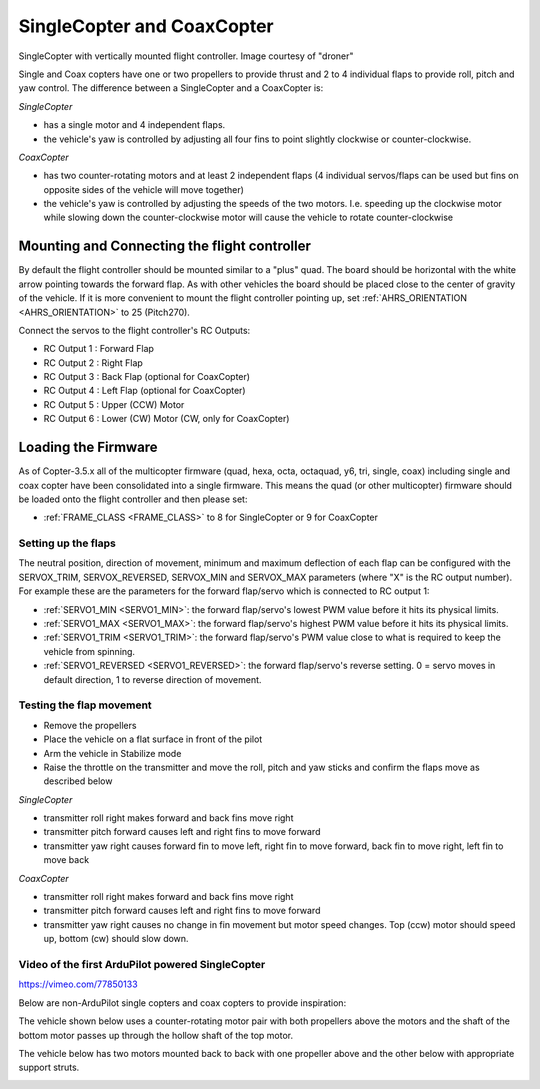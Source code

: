 .. _singlecopter-and-coaxcopter:

===========================
SingleCopter and CoaxCopter
===========================

.. image:: ../images/single-copter-droner.jpg
    :target: ../_images/single-copter-droner.jpg
SingleCopter with vertically mounted flight controller.  Image courtesy of "droner"

Single and Coax copters have one or two propellers to provide thrust and 2 to 4 individual flaps to provide roll, pitch and yaw control.  The difference between a SingleCopter and a CoaxCopter is:

*SingleCopter*

- has a single motor and 4 independent flaps.
- the vehicle's yaw is controlled by adjusting all four fins to point slightly clockwise or counter-clockwise.

*CoaxCopter*

- has two counter-rotating motors and at least 2 independent flaps (4 individual servos/flaps can be used but fins on opposite sides of the vehicle will move together)
- the vehicle's yaw is controlled by adjusting the speeds of the two motors.  I.e. speeding up the clockwise motor while slowing down the counter-clockwise motor will cause the vehicle to rotate counter-clockwise

Mounting and Connecting the flight controller
---------------------------------------------

.. image:: ../images/single-copter-layout.png
    :target: ../_images/single-copter-layout.png

By default the flight controller should be mounted similar to a "plus" quad.  The board should be horizontal with the white arrow pointing towards the forward flap.
As with other vehicles the board should be placed close to the center of gravity of the vehicle.
If it is more convenient to mount the flight controller pointing up, set :ref:`AHRS_ORIENTATION <AHRS_ORIENTATION>` to 25 (Pitch270).

Connect the servos to the flight controller's RC Outputs:

- RC Output 1 : Forward Flap
- RC Output 2 : Right Flap
- RC Output 3 : Back Flap (optional for CoaxCopter)
- RC Output 4 : Left Flap (optional for CoaxCopter)
- RC Output 5 : Upper (CCW) Motor
- RC Output 6 : Lower (CW) Motor (CW, only for CoaxCopter)

Loading the Firmware
--------------------

As of Copter-3.5.x all of the multicopter firmware (quad, hexa, octa, octaquad, y6, tri, single, coax) including single and coax copter have been consolidated into a single firmware.
This means the quad (or other multicopter) firmware should be loaded onto the flight controller and then please set:

- :ref:`FRAME_CLASS <FRAME_CLASS>` to 8 for SingleCopter or 9 for CoaxCopter

Setting up the flaps
====================

The neutral position, direction of movement, minimum and maximum deflection of each flap can be configured with the SERVOX_TRIM, SERVOX_REVERSED, SERVOX_MIN and SERVOX_MAX parameters (where "X" is the RC output number).  For example these are the parameters for the forward flap/servo which is connected to RC output 1:

- :ref:`SERVO1_MIN <SERVO1_MIN>`: the forward flap/servo's lowest PWM value before it hits its physical limits.
- :ref:`SERVO1_MAX <SERVO1_MAX>`: the forward flap/servo's highest PWM value before it hits its physical limits.
- :ref:`SERVO1_TRIM <SERVO1_TRIM>`: the forward flap/servo's PWM value close to what is required to keep the vehicle from spinning.
- :ref:`SERVO1_REVERSED <SERVO1_REVERSED>`: the forward flap/servo's reverse setting.  0 = servo moves in default direction, 1 to reverse direction of movement.

Testing the flap movement
=========================

- Remove the propellers
- Place the vehicle on a flat surface in front of the pilot
- Arm the vehicle in Stabilize mode
- Raise the throttle on the transmitter and move the roll, pitch and yaw sticks and confirm the flaps move as described below

*SingleCopter*

- transmitter roll right makes forward and back fins move right
- transmitter pitch forward causes left and right fins to move forward
- transmitter yaw right causes forward fin to move left, right fin to move forward, back fin to move right, left fin to move back

*CoaxCopter*

- transmitter roll right makes forward and back fins move right
- transmitter pitch forward causes left and right fins to move forward
- transmitter yaw right causes no change in fin movement but motor speed changes.  Top (ccw) motor should speed up, bottom (cw) should slow down.

Video of the first ArduPilot powered SingleCopter
=================================================

https://vimeo.com/77850133

Below are non-ArduPilot single copters and coax copters to provide inspiration:

The vehicle shown below uses a counter-rotating motor pair with both propellers above the motors and the shaft of the bottom motor passes up through the hollow shaft of the top motor.

.. image:: ../images/vtol.jpg
    :target: ../_images/vtol.jpg

The vehicle below has two motors mounted back to back with one propeller above and the other below with appropriate support struts.

.. image:: ../images/mav_electric.jpg
    :target: ../_images/mav_electric.jpg

.. image:: ../images/vtolcustom2.jpg
    :target: ../_images/vtolcustom2.jpg

.. image:: ../images/P1060929.jpg
    :target: ../_images/P1060929.jpg

..  youtube:: FFiPbyigxVI#t=40
    :width: 100%
